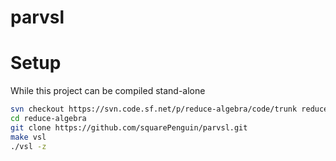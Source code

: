 * parvsl

* Setup

While this project can be compiled stand-alone

#+BEGIN_SRC bash
svn checkout https://svn.code.sf.net/p/reduce-algebra/code/trunk reduce-algebra-code
cd reduce-algebra
git clone https://github.com/squarePenguin/parvsl.git
make vsl
./vsl -z
#+END_SRC
